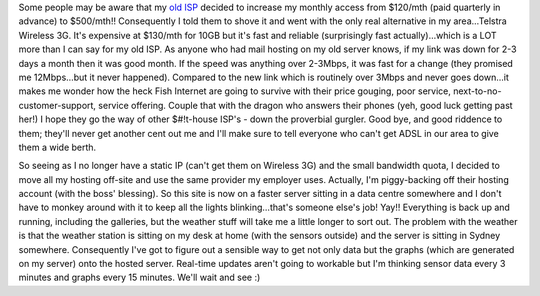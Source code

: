 .. title: Up and running on the new server!
.. slug: Up_and_running_on_the_new_server
.. date: 2008-09-13 14:49:00 UTC+10:00
.. tags: site,blog,James
.. category: 
.. link: 

Some people may be aware that my `old ISP`_ decided to increase my
monthly access from $120/mth (paid quarterly in advance) to $500/mth!!
Consequently I told them to shove it and went with the only real
alternative in my area...Telstra Wireless 3G. It's expensive at
$130/mth for 10GB but it's fast and reliable (surprisingly fast
actually)...which is a LOT more than I can say for my old ISP. As
anyone who had mail hosting on my old server knows, if my link was
down for 2-3 days a month then it was good month. If the speed was
anything over 2-3Mbps, it was fast for a change (they promised me
12Mbps...but it never happened). Compared to the new link which is
routinely over 3Mbps and never goes down...it makes me wonder how the
heck Fish Internet are going to survive with their price gouging, poor
service, next-to-no-customer-support, service offering. Couple that
with the dragon who answers their phones (yeh, good luck getting past
her!) I hope they go the way of other $#!t-house ISP's - down the
proverbial gurgler. Good bye, and good riddence to them; they'll never
get another cent out me and I'll make sure to tell everyone who can't
get ADSL in our area to give them a wide berth.

So seeing as I no longer have a static IP (can't get them on Wireless
3G) and the small bandwidth quota, I decided to move all my hosting
off-site and use the same provider my employer uses. Actually, I'm
piggy-backing off their hosting account (with the boss' blessing). So
this site is now on a faster server sitting in a data centre somewhere
and I don't have to monkey around with it to keep all the lights
blinking...that's someone else's job! Yay!! Everything is back up and
running, including the galleries, but the weather stuff will take me a
little longer to sort out. The problem with the weather is that the
weather station is sitting on my desk at home (with the sensors
outside) and the server is sitting in Sydney somewhere. Consequently
I've got to figure out a sensible way to get not only data but the
graphs (which are generated on my server) onto the hosted server.
Real-time updates aren't going to workable but I'm thinking sensor
data every 3 minutes and graphs every 15 minutes. We'll wait and see
:)

.. _old ISP: http://www.fishtelecom.com.au
